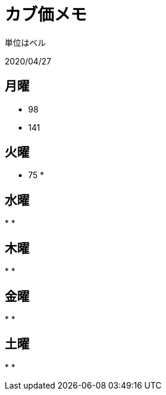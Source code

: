 = カブ価メモ

単位はベル

2020/04/27

== 月曜

* 98
* 141

== 火曜

* 75
*

== 水曜

*
*

== 木曜

*
*

== 金曜

*
*

== 土曜

*
*
